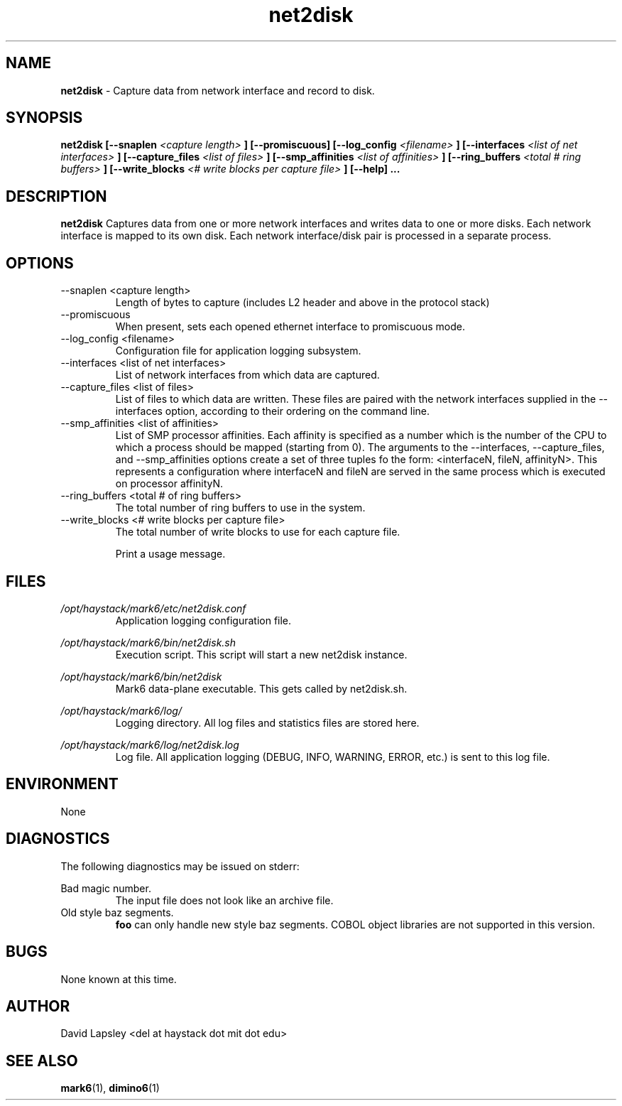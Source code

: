 .\" Process this file with
.\" groff -man -Tascii foo.1
.\"
.TH net2disk 1 "August 2011" Linux "User Manuals"

.SH NAME
.B net2disk
\- Capture data from network interface and record to disk.

.SH SYNOPSIS
.B net2disk
.B [--snaplen 
.I <capture length>
.B ]
.B [--promiscuous]
.B [--log_config
.I <filename>
.B ]
.B [--interfaces
.I <list of net interfaces>
.B ]
.B [--capture_files 
.I <list of files>
.B ]
.B [--smp_affinities
.I <list of affinities>
.B ]
.B [--ring_buffers
.I <total # ring buffers>
.B ]
.B [--write_blocks
.I <# write blocks per capture file>
.B ]
.B [--help]
.B ...

.SH DESCRIPTION
.B net2disk
Captures data from one or more network interfaces and writes data
to one or more disks. Each network interface is mapped to its own
disk. Each network interface/disk pair is processed in a separate 
process.

.SH OPTIONS
.IP "--snaplen <capture length>"
Length of bytes to capture (includes L2 header and above in the
protocol stack)

.IP "--promiscuous"
When present, sets each opened ethernet interface to promiscuous mode.

.IP "--log_config <filename>"
Configuration file for application logging subsystem.


.IP "--interfaces <list of net interfaces>"
List of network interfaces from which data are captured.

.IP "--capture_files <list of files>"
List of files to which data are written. These files are paired with
the network interfaces supplied in the --interfaces option, according
to their ordering on the command line.

.IP "--smp_affinities <list of affinities>"
List of SMP processor affinities. Each affinity is specified as a
number which is the number of the CPU to which a process should be
mapped (starting from 0). The arguments to the --interfaces,
--capture_files, and --smp_affinities options create a set of three
tuples fo the form: <interfaceN, fileN, affinityN>. This represents a
configuration where interfaceN and fileN are served in the same
process which is executed on processor affinityN.

.IP "--ring_buffers <total # of ring buffers>"
The total number of ring buffers to use in the system.

.IP "--write_blocks <# write blocks per capture file>"
The total number of write blocks to use for each capture file.

.IP"--help"
Print a usage message.


.SH FILES
.I /opt/haystack/mark6/etc/net2disk.conf
.RS
Application logging configuration file.

.RE
.I /opt/haystack/mark6/bin/net2disk.sh
.RS
Execution script. This script will start a new net2disk instance.

.RE
.I /opt/haystack/mark6/bin/net2disk
.RS
Mark6 data-plane executable. This gets called by net2disk.sh.

.RE
.I /opt/haystack/mark6/log/
.RS
Logging directory. All log files and statistics files are stored here.

.RE
.I /opt/haystack/mark6/log/net2disk.log
.RS
Log file. All application logging (DEBUG, INFO, WARNING, ERROR, etc.)
is sent to this log file.

.SH ENVIRONMENT
None

.SH DIAGNOSTICS
The following diagnostics may be issued on stderr:
 
Bad magic number.
.RS
The input file does not look like an archive file.
.RE
Old style baz segments.
.RS
.B foo
can only handle new style baz segments. COBOL
object libraries are not supported in this version.

.SH BUGS
None known at this time.

.SH AUTHOR
David Lapsley <del at haystack dot mit dot edu>

.SH "SEE ALSO"
.BR mark6 (1),
.BR dimino6 (1)

